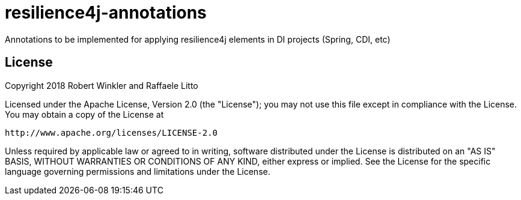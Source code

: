 = resilience4j-annotations

Annotations to be implemented for applying resilience4j elements in DI projects (Spring, CDI, etc)

== License

Copyright 2018 Robert Winkler and Raffaele Litto

Licensed under the Apache License, Version 2.0 (the "License"); you may not use this file except in compliance with the License. You may obtain a copy of the License at

    http://www.apache.org/licenses/LICENSE-2.0

Unless required by applicable law or agreed to in writing, software distributed under the License is distributed on an "AS IS" BASIS, WITHOUT WARRANTIES OR CONDITIONS OF ANY KIND, either express or implied. See the License for the specific language governing permissions and limitations under the License.
